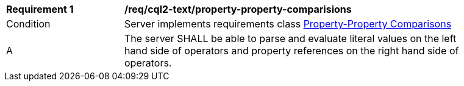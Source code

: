 [[req_cql2-text_property-property-comparisions]] 
[width="90%",cols="2,6a"]
|===
^|*Requirement {counter:req-id}* |*/req/cql2-text/property-property-comparisions* 
^|Condition |Server implements requirements class <<rc_property-property,Property-Property Comparisons>>
^|A |The server SHALL be able to parse and evaluate literal values on the left hand side of operators and property references on the right hand side of operators.
|===
